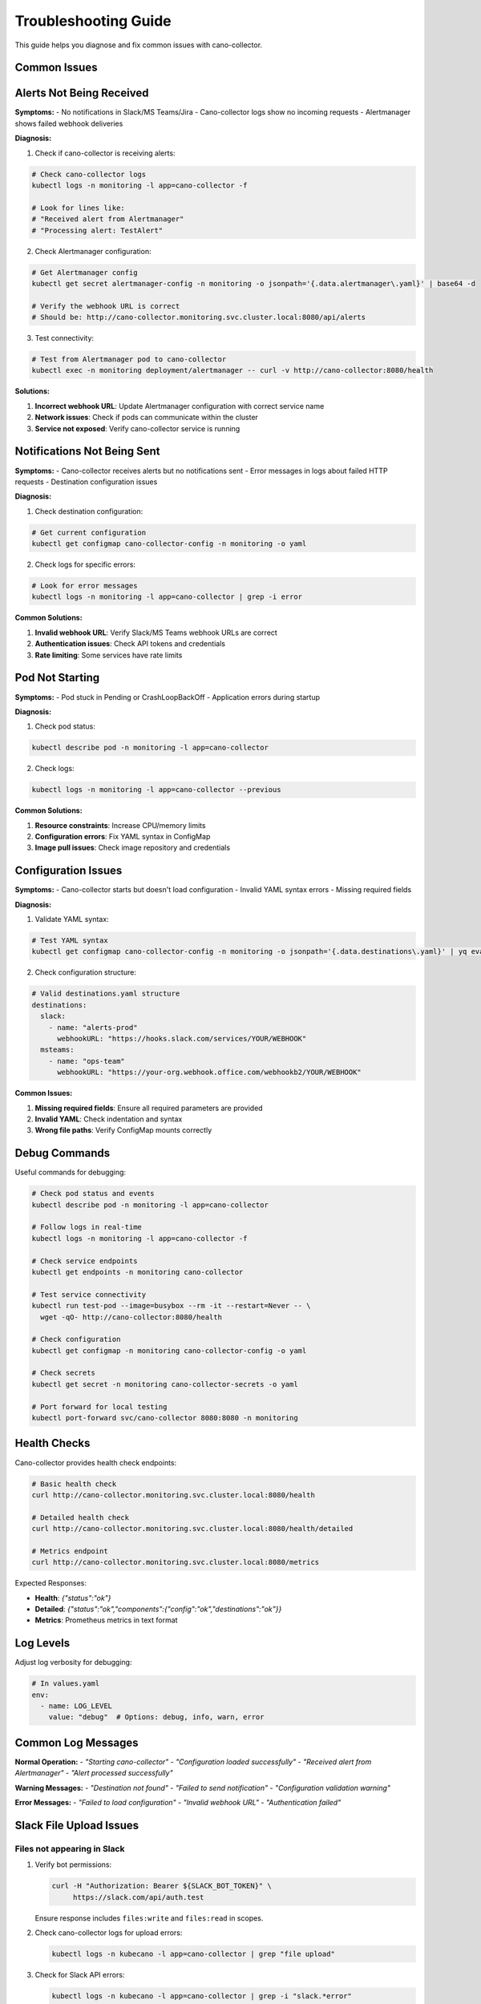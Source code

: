 Troubleshooting Guide
=====================

This guide helps you diagnose and fix common issues with cano-collector.

Common Issues
-------------

Alerts Not Being Received
-------------------------

**Symptoms:**
- No notifications in Slack/MS Teams/Jira
- Cano-collector logs show no incoming requests
- Alertmanager shows failed webhook deliveries

**Diagnosis:**

1. Check if cano-collector is receiving alerts:

.. code-block:: bash

    # Check cano-collector logs
    kubectl logs -n monitoring -l app=cano-collector -f

    # Look for lines like:
    # "Received alert from Alertmanager"
    # "Processing alert: TestAlert"

2. Check Alertmanager configuration:

.. code-block:: bash

    # Get Alertmanager config
    kubectl get secret alertmanager-config -n monitoring -o jsonpath='{.data.alertmanager\.yaml}' | base64 -d

    # Verify the webhook URL is correct
    # Should be: http://cano-collector.monitoring.svc.cluster.local:8080/api/alerts

3. Test connectivity:

.. code-block:: bash

    # Test from Alertmanager pod to cano-collector
    kubectl exec -n monitoring deployment/alertmanager -- curl -v http://cano-collector:8080/health

**Solutions:**

1. **Incorrect webhook URL**: Update Alertmanager configuration with correct service name
2. **Network issues**: Check if pods can communicate within the cluster
3. **Service not exposed**: Verify cano-collector service is running

Notifications Not Being Sent
----------------------------

**Symptoms:**
- Cano-collector receives alerts but no notifications sent
- Error messages in logs about failed HTTP requests
- Destination configuration issues

**Diagnosis:**

1. Check destination configuration:

.. code-block:: bash

    # Get current configuration
    kubectl get configmap cano-collector-config -n monitoring -o yaml

2. Check logs for specific errors:

.. code-block:: bash

    # Look for error messages
    kubectl logs -n monitoring -l app=cano-collector | grep -i error

**Common Solutions:**

1. **Invalid webhook URL**: Verify Slack/MS Teams webhook URLs are correct
2. **Authentication issues**: Check API tokens and credentials
3. **Rate limiting**: Some services have rate limits

Pod Not Starting
----------------

**Symptoms:**
- Pod stuck in Pending or CrashLoopBackOff
- Application errors during startup

**Diagnosis:**

1. Check pod status:

.. code-block:: bash

    kubectl describe pod -n monitoring -l app=cano-collector

2. Check logs:

.. code-block:: bash

    kubectl logs -n monitoring -l app=cano-collector --previous

**Common Solutions:**

1. **Resource constraints**: Increase CPU/memory limits
2. **Configuration errors**: Fix YAML syntax in ConfigMap
3. **Image pull issues**: Check image repository and credentials

Configuration Issues
--------------------

**Symptoms:**
- Cano-collector starts but doesn't load configuration
- Invalid YAML syntax errors
- Missing required fields

**Diagnosis:**

1. Validate YAML syntax:

.. code-block:: bash

    # Test YAML syntax
    kubectl get configmap cano-collector-config -n monitoring -o jsonpath='{.data.destinations\.yaml}' | yq eval .

2. Check configuration structure:

.. code-block:: yaml

    # Valid destinations.yaml structure
    destinations:
      slack:
        - name: "alerts-prod"
          webhookURL: "https://hooks.slack.com/services/YOUR/WEBHOOK"
      msteams:
        - name: "ops-team"
          webhookURL: "https://your-org.webhook.office.com/webhookb2/YOUR/WEBHOOK"

**Common Issues:**

1. **Missing required fields**: Ensure all required parameters are provided
2. **Invalid YAML**: Check indentation and syntax
3. **Wrong file paths**: Verify ConfigMap mounts correctly

Debug Commands
--------------

Useful commands for debugging:

.. code-block:: bash

    # Check pod status and events
    kubectl describe pod -n monitoring -l app=cano-collector

    # Follow logs in real-time
    kubectl logs -n monitoring -l app=cano-collector -f

    # Check service endpoints
    kubectl get endpoints -n monitoring cano-collector

    # Test service connectivity
    kubectl run test-pod --image=busybox --rm -it --restart=Never -- \
      wget -qO- http://cano-collector:8080/health

    # Check configuration
    kubectl get configmap -n monitoring cano-collector-config -o yaml

    # Check secrets
    kubectl get secret -n monitoring cano-collector-secrets -o yaml

    # Port forward for local testing
    kubectl port-forward svc/cano-collector 8080:8080 -n monitoring

Health Checks
-------------

Cano-collector provides health check endpoints:

.. code-block:: bash

    # Basic health check
    curl http://cano-collector.monitoring.svc.cluster.local:8080/health

    # Detailed health check
    curl http://cano-collector.monitoring.svc.cluster.local:8080/health/detailed

    # Metrics endpoint
    curl http://cano-collector.monitoring.svc.cluster.local:8080/metrics

Expected Responses:

- **Health**: `{"status":"ok"}`
- **Detailed**: `{"status":"ok","components":{"config":"ok","destinations":"ok"}}`
- **Metrics**: Prometheus metrics in text format

Log Levels
----------

Adjust log verbosity for debugging:

.. code-block:: yaml

    # In values.yaml
    env:
      - name: LOG_LEVEL
        value: "debug"  # Options: debug, info, warn, error

Common Log Messages
-------------------

**Normal Operation:**
- `"Starting cano-collector"`
- `"Configuration loaded successfully"`
- `"Received alert from Alertmanager"`
- `"Alert processed successfully"`

**Warning Messages:**
- `"Destination not found"`
- `"Failed to send notification"`
- `"Configuration validation warning"`

**Error Messages:**
- `"Failed to load configuration"`
- `"Invalid webhook URL"`
- `"Authentication failed"`

Slack File Upload Issues
-------------------------

Files not appearing in Slack
~~~~~~~~~~~~~~~~~~~~~~~~~~~~~

1. Verify bot permissions:

   .. code-block:: bash

      curl -H "Authorization: Bearer ${SLACK_BOT_TOKEN}" \
           https://slack.com/api/auth.test

   Ensure response includes ``files:write`` and ``files:read`` in scopes.

2. Check cano-collector logs for upload errors:

   .. code-block:: bash

      kubectl logs -n kubecano -l app=cano-collector | grep "file upload"

3. Check for Slack API errors:

   .. code-block:: bash

      kubectl logs -n kubecano -l app=cano-collector | grep -i "slack.*error"

Empty pod logs (0.0 KB files)
~~~~~~~~~~~~~~~~~~~~~~~~~~~~~~

This issue was fixed in v0.0.19. If you see empty log files:

1. Upgrade to latest version
2. Check logs for explanation:

   .. code-block:: bash

      kubectl logs -n kubecano -l app=cano-collector | grep "Logs unavailable"

Expected behavior: Helpful error message explaining why logs are empty instead of 0.0 KB file.

Permission errors (missing_scope)
~~~~~~~~~~~~~~~~~~~~~~~~~~~~~~~~~~

**Error:** ``missing_scope: files:write``

**Solution:** Update your Slack app OAuth scopes:

1. Go to https://api.slack.com/apps → Your App → OAuth & Permissions
2. Add ``files:write`` and ``files:read`` to Bot Token Scopes
3. Reinstall the app to your workspace
4. Update the bot token in cano-collector configuration

Channel not found errors
~~~~~~~~~~~~~~~~~~~~~~~~~

**Error:** ``Channel 'alerts' not found``

This error no longer occurs with workspace-level uploads (v0.0.19+).

If you see this error:

1. Upgrade to latest version
2. Verify bot is invited to channel: ``/invite @cano-collector``

Metrics not visible
~~~~~~~~~~~~~~~~~~~

Check metrics endpoint:

.. code-block:: bash

   kubectl port-forward -n kubecano svc/cano-collector 8080:8080
   curl http://localhost:8080/metrics | grep cano_slack

Expected metrics:

- ``cano_slack_file_uploads_total``
- ``cano_slack_file_upload_size_bytes``
- ``cano_slack_table_conversions_total``
- ``cano_slack_channel_resolution_duration_seconds``

Getting Help
------------

If you're still experiencing issues:

1. **Check the logs**: Use the debug commands above
2. **Verify configuration**: Ensure all required fields are set
3. **Test connectivity**: Verify network connectivity between components
4. **Check documentation**: Review the configuration guides
5. **Open an issue**: Create a GitHub issue with logs and configuration 